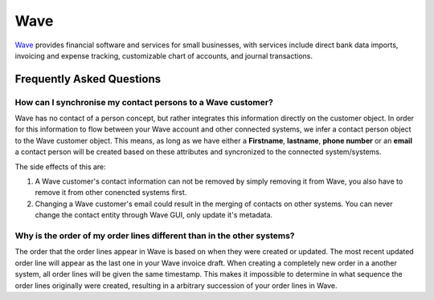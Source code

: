 .. _talk_wave:

Wave
====

`Wave <https://waveapps.com>`_ provides financial software and services for small businesses, with services include direct bank data imports, invoicing and expense tracking, customizable chart of accounts, and journal transactions.


.. panels::
    :body: text-left
    :container: container-lg pb-3
    :column: col-lg-6 col-md-6 col-sm-6 col-xs-12 p-2

    **Making Wave Talk**

    Easily synchronise valuable data between Wave and your other systems.
    

    .. link-button:: https://wave.sesam.io
        :type: url
        :text: Try for free
        :classes: btn-primary btn-block

Frequently Asked Questions
--------------------------

How can I synchronise my contact persons to a Wave customer? 
************************************************************
Wave has no contact of a person concept, but rather integrates this information directly on the customer object. In order for this information to flow between your Wave account and other connected systems, we infer a contact person object to the Wave customer object. This means, as long as we have either a **Firstname**, **lastname**, **phone number** or an **email** a contact person will be created based on these attributes and syncronized to the connected system/systems.

The side effects of this are:

#. A Wave customer's contact information can not be removed by simply removing it from Wave, you also have to remove it from other conencted systems first.
#. Changing a Wave customer's email could result in the merging of contacts on other systems. You can never change the contact entity through Wave GUI, only update it's metadata.

Why is the order of my order lines different than in the other systems?
***********************************************************************
The order that the order lines appear in Wave is based on when they were created or updated. The most recent updated order line will appear as the last one in your Wave invoice draft. When creating a completely new order in a another system, all order lines will be given the same timestamp. This makes it impossible to determine in what sequence the order lines originally were created, resulting in a arbitrary succession of your order lines in Wave.
